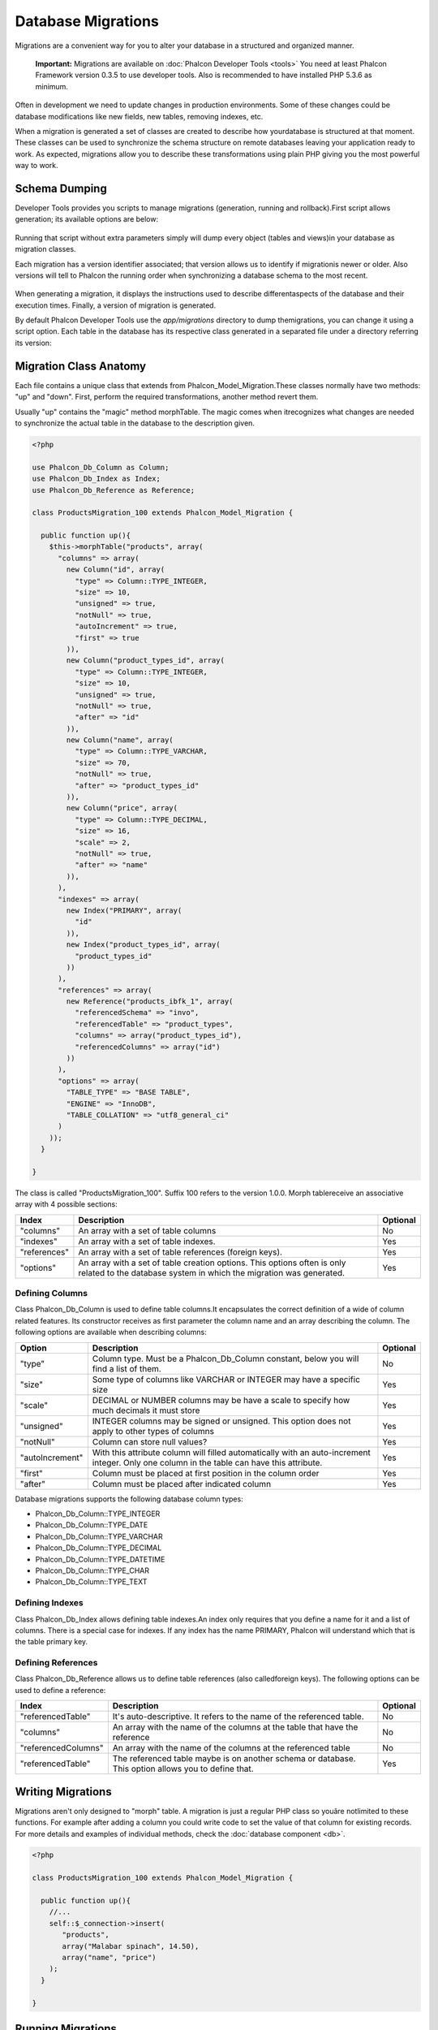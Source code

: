 Database Migrations
===================
Migrations are a convenient way for you to alter your database in a structured and organized manner.

.. highlights::
    **Important:** Migrations are available on :doc:`Phalcon Developer Tools <tools>` You need at least Phalcon Framework version 0.3.5 to use developer tools. Also is recommended to have installed PHP 5.3.6 as minimum. 

Often in development we need to update changes in production environments. Some of these changes could be database modifications like new fields, new tables, removing indexes, etc. 

When a migration is generated a set of classes are created to describe how yourdatabase is structured at that moment. These classes can be used  to synchronize the schema structure on remote databases leaving your application ready to work. As expected, migrations allow you to describe these transformations using plain PHP giving you the most powerful way to work. 

.. raw:: html

    <div align="center">
    <iframe src="http://player.vimeo.com/video/41381817" width="500" height="281" frameborder="0" webkitAllowFullScreen mozallowfullscreen allowFullScreen></iframe>
    </div>

Schema Dumping
--------------
Developer Tools provides you scripts to manage migrations (generation, running and rollback).First script allows generation; its available options are below: 

.. figure:: ../_static/img/migrations-1.png
   :align: center

Running that script without extra parameters simply will dump every object (tables and views)in your database as migration classes. 

Each migration has a version identifier associated; that version allows us to identify if migrationis newer or older. Also versions will tell to Phalcon the running order when synchronizing a database schema to the most recent. 

.. figure:: ../_static/img/migrations-2.png
   :align: center

When generating a migration, it displays the instructions used to describe differentaspects of the database and their execution times. Finally, a version of migration is generated. 

By default Phalcon Developer Tools use the *app/migrations* directory to dump themigrations, you can change it using a script option. Each table in the database has its respective class generated in a separated file under a directory referring its version: 

.. figure:: ../_static/img/migrations-3.png
   :align: center

Migration Class Anatomy
-----------------------
Each file contains a unique class that extends from Phalcon_Model_Migration.These classes normally have two methods: "up" and "down". First, perform the required transformations, another method revert them. 

Usually "up" contains the "magic" method morphTable. The magic comes when itrecognizes  what changes are needed to synchronize the actual table in the database to the description given. 

.. code-block:: php

    <?php
    
    use Phalcon_Db_Column as Column;
    use Phalcon_Db_Index as Index;
    use Phalcon_Db_Reference as Reference;
    
    class ProductsMigration_100 extends Phalcon_Model_Migration {
    
      public function up(){
        $this->morphTable("products", array(
          "columns" => array(
            new Column("id", array(
              "type" => Column::TYPE_INTEGER,
              "size" => 10,
              "unsigned" => true,
              "notNull" => true,
              "autoIncrement" => true,
              "first" => true
            )),
            new Column("product_types_id", array(
              "type" => Column::TYPE_INTEGER,
              "size" => 10,
              "unsigned" => true,
              "notNull" => true,
              "after" => "id"
            )),
            new Column("name", array(
              "type" => Column::TYPE_VARCHAR,
              "size" => 70,
              "notNull" => true,
              "after" => "product_types_id"
            )),
            new Column("price", array(
              "type" => Column::TYPE_DECIMAL,
              "size" => 16,
              "scale" => 2,
              "notNull" => true,
              "after" => "name"
            )),
          ),
          "indexes" => array(
            new Index("PRIMARY", array(
              "id"
            )),
            new Index("product_types_id", array(
              "product_types_id"
            ))
          ),
          "references" => array(
            new Reference("products_ibfk_1", array(
              "referencedSchema" => "invo",
              "referencedTable" => "product_types",
              "columns" => array("product_types_id"),
              "referencedColumns" => array("id")
            ))
          ),
          "options" => array(
            "TABLE_TYPE" => "BASE TABLE",
            "ENGINE" => "InnoDB",
            "TABLE_COLLATION" => "utf8_general_ci"
          )
        ));
      }
    
    }

The class is called "ProductsMigration_100". Suffix 100 refers to the version 1.0.0. Morph tablereceive an associative array with 4 possible sections: 

+--------------+------------------------------------------------------------------------------------------------------------------------------------------------+----------+
| Index        | Description                                                                                                                                    | Optional | 
+==============+================================================================================================================================================+==========+
| "columns"    | An array with a set of table columns                                                                                                           | No       | 
+--------------+------------------------------------------------------------------------------------------------------------------------------------------------+----------+
| "indexes"    | An array with a set of table indexes.                                                                                                          | Yes      | 
+--------------+------------------------------------------------------------------------------------------------------------------------------------------------+----------+
| "references" | An array with a set of table references (foreign keys).                                                                                        | Yes      | 
+--------------+------------------------------------------------------------------------------------------------------------------------------------------------+----------+
| "options"    | An array with a set of table creation options. This options often is only related to the database system in which the migration was generated. | Yes      | 
+--------------+------------------------------------------------------------------------------------------------------------------------------------------------+----------+

Defining Columns
^^^^^^^^^^^^^^^^
Class Phalcon_Db_Column is used to define table columns.It encapsulates the correct definition of a wide of column related features. Its constructor receives as first parameter the column name and an array describing the column. The following options are available when describing columns: 

+-----------------+--------------------------------------------------------------------------------------------------------------------------------------------+----------+
| Option          | Description                                                                                                                                | Optional | 
+=================+============================================================================================================================================+==========+
| "type"          | Column type. Must be a Phalcon_Db_Column constant, below you will find a list of them.                                                     | No       | 
+-----------------+--------------------------------------------------------------------------------------------------------------------------------------------+----------+
| "size"          | Some type of columns like VARCHAR or INTEGER may have a specific size                                                                      | Yes      | 
+-----------------+--------------------------------------------------------------------------------------------------------------------------------------------+----------+
| "scale"         | DECIMAL or NUMBER columns may be have a scale to specify how much decimals it must store                                                   | Yes      | 
+-----------------+--------------------------------------------------------------------------------------------------------------------------------------------+----------+
| "unsigned"      | INTEGER columns may be signed or unsigned. This option does not apply to other types of columns                                            | Yes      | 
+-----------------+--------------------------------------------------------------------------------------------------------------------------------------------+----------+
| "notNull"       | Column can store null values?                                                                                                              | Yes      | 
+-----------------+--------------------------------------------------------------------------------------------------------------------------------------------+----------+
| "autoIncrement" | With this attribute column will filled automatically with an auto-increment integer. Only one column in the table can have this attribute. | Yes      | 
+-----------------+--------------------------------------------------------------------------------------------------------------------------------------------+----------+
| "first"         | Column must be placed at first position in the column order                                                                                | Yes      | 
+-----------------+--------------------------------------------------------------------------------------------------------------------------------------------+----------+
| "after"         | Column must be placed after indicated column                                                                                               | Yes      | 
+-----------------+--------------------------------------------------------------------------------------------------------------------------------------------+----------+

Database migrations supports the following database column types:

* Phalcon_Db_Column::TYPE_INTEGER
* Phalcon_Db_Column::TYPE_DATE
* Phalcon_Db_Column::TYPE_VARCHAR
* Phalcon_Db_Column::TYPE_DECIMAL
* Phalcon_Db_Column::TYPE_DATETIME
* Phalcon_Db_Column::TYPE_CHAR
* Phalcon_Db_Column::TYPE_TEXT

Defining Indexes
^^^^^^^^^^^^^^^^
Class Phalcon_Db_Index allows defining table indexes.An index only requires that you define a name for it and a list of columns. There is a special case for indexes. If any index has the name PRIMARY, Phalcon will understand which that is the table primary key. 

Defining References
^^^^^^^^^^^^^^^^^^^
Class Phalcon_Db_Reference allows us to define table references (also calledforeign keys). The following options can be used to define a reference: 

+---------------------+-----------------------------------------------------------------------------------------------------+----------+
| Index               | Description                                                                                         | Optional | 
+=====================+=====================================================================================================+==========+
| "referencedTable"   | It's auto-descriptive. It refers to the name of the referenced table.                               | No       | 
+---------------------+-----------------------------------------------------------------------------------------------------+----------+
| "columns"           | An array with the name of the columns at the table that have the reference                          | No       | 
+---------------------+-----------------------------------------------------------------------------------------------------+----------+
| "referencedColumns" | An array with the name of the columns at the referenced table                                       | No       | 
+---------------------+-----------------------------------------------------------------------------------------------------+----------+
| "referencedTable"   | The referenced table maybe is on another schema or database. This option allows you to define that. | Yes      | 
+---------------------+-----------------------------------------------------------------------------------------------------+----------+

Writing Migrations
------------------
Migrations aren't only designed to "morph" table. A migration is just a regular PHP class so youâre notlimited to these functions. For example after adding a column you could write code to set the value of that column for existing records. For more details and examples of individual methods, check the :doc:`database component <db>`.

.. code-block:: php

    <?php
    
    class ProductsMigration_100 extends Phalcon_Model_Migration {
    
      public function up(){
        //...
        self::$_connection->insert(
           "products",
           array("Malabar spinach", 14.50),
           array("name", "price")
        );
      }
    
    }

Running Migrations
------------------
Once you have the generated migrations on the remote server is easy to synchronize upthese changes. The following example shows you how doing that: 

.. figure:: ../_static/img/migrations-4.png
   :align: center

.. figure:: ../_static/img/migrations-5.png
   :align: center

Depending on how outdated is the database with respect to migration, Phalcon may run multiple migration versionsin the same process migration. If you specify a target version, Phalcon will run the required migrationsuntil it has reached the specified version. 

